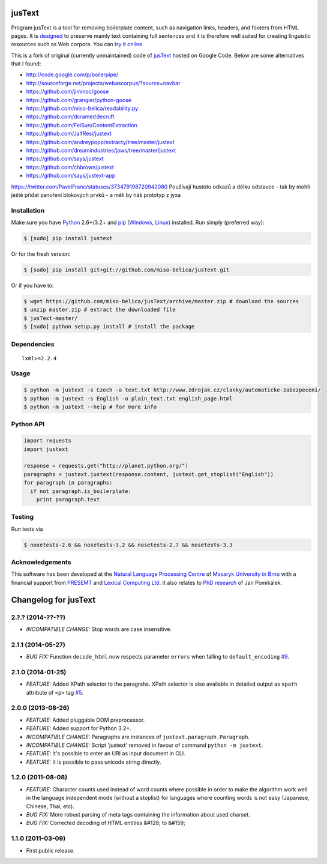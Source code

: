 .. _jusText: http://code.google.com/p/justext/
.. _Python: http://www.python.org/
.. _lxml: http://lxml.de/

jusText
=======
.. image:: https://api.travis-ci.org/miso-belica/jusText.png?branch=master
  :target: https://travis-ci.org/miso-belica/jusText

Program jusText is a tool for removing boilerplate content, such as navigation
links, headers, and footers from HTML pages. It is
`designed <doc/algorithm.rst>`_ to preserve
mainly text containing full sentences and it is therefore well suited for
creating linguistic resources such as Web corpora. You can
`try it online <http://nlp.fi.muni.cz/projects/justext/>`_.

This is a fork of original (currently unmaintained) code of jusText_ hosted
on Google Code. Below are some alternatives that I found:

- http://code.google.com/p/boilerpipe/
- http://sourceforge.net/projects/webascorpus/?source=navbar
- https://github.com/jiminoc/goose
- https://github.com/grangier/python-goose
- https://github.com/miso-belica/readability.py
- https://github.com/dcramer/decruft
- https://github.com/FeiSun/ContentExtraction

- https://github.com/JalfResi/justext
- https://github.com/andreypopp/extracty/tree/master/justext
- https://github.com/dreamindustries/jaws/tree/master/justext
- https://github.com/says/justext
- https://github.com/chbrown/justext
- https://github.com/says/justext-app


https://twitter.com/PavelFranc/statuses/373479198720942080
Používají hustotu odkazů a délku odstavce - tak by mohli ještě přidat zanoření
blokových prvků - a měli by náš prototyp z jyxa


Installation
------------
Make sure you have Python_ 2.6+/3.2+ and `pip <https://crate.io/packages/pip/>`_
(`Windows <http://docs.python-guide.org/en/latest/starting/install/win/>`_,
`Linux <http://docs.python-guide.org/en/latest/starting/install/linux/>`_) installed.
Run simply (preferred way):

.. code-block:: bash

  $ [sudo] pip install justext


Or for the fresh version:

.. code-block:: bash

  $ [sudo] pip install git+git://github.com/miso-belica/jusText.git


Or if you have to:

.. code-block:: bash

  $ wget https://github.com/miso-belica/jusText/archive/master.zip # download the sources
  $ unzip master.zip # extract the downloaded file
  $ jusText-master/
  $ [sudo] python setup.py install # install the package


Dependencies
------------
::

  lxml>=2.2.4


Usage
-----
.. code-block:: bash

  $ python -m justext -s Czech -o text.txt http://www.zdrojak.cz/clanky/automaticke-zabezpeceni/
  $ python -m justext -s English -o plain_text.txt english_page.html
  $ python -m justext --help # for more info


Python API
----------
.. code-block:: python

  import requests
  import justext

  response = requests.get("http://planet.python.org/")
  paragraphs = justext.justext(response.content, justext.get_stoplist("English"))
  for paragraph in paragraphs:
    if not paragraph.is_boilerplate:
      print paragraph.text


Testing
-------
Run tests via

.. code-block:: bash

  $ nosetests-2.6 && nosetests-3.2 && nosetests-2.7 && nosetests-3.3


Acknowledgements
----------------
.. _`Natural Language Processing Centre`: http://nlp.fi.muni.cz/en/nlpc
.. _`Masaryk University in Brno`: http://nlp.fi.muni.cz/en
.. _PRESEMT: http://presemt.eu/
.. _`Lexical Computing Ltd.`: http://lexicalcomputing.com/
.. _`PhD research`: http://is.muni.cz/th/45523/fi_d/phdthesis.pdf

This software has been developed at the `Natural Language Processing Centre`_ of
`Masaryk University in Brno`_ with a financial support from PRESEMT_ and
`Lexical Computing Ltd.`_ It also relates to `PhD research`_ of Jan Pomikálek.


.. :changelog:

Changelog for jusText
=====================

2.?.? (2014-??-??)
------------------
- *INCOMPATIBLE CHANGE:* Stop words are case insensitive.

2.1.1 (2014-05-27)
------------------
- *BUG FIX:* Function ``decode_html`` now respects parameter ``errors`` when falling to ``default_encoding`` `#9 <https://github.com/miso-belica/jusText/issues/9>`_.

2.1.0 (2014-01-25)
------------------
- *FEATURE:* Added XPath selector to the paragrahs. XPath selector is also available in detailed output as ``xpath`` attribute of ``<p>`` tag `#5 <https://github.com/miso-belica/jusText/pull/5>`_.

2.0.0 (2013-08-26)
------------------
- *FEATURE:* Added pluggable DOM preprocessor.
- *FEATURE:* Added support for Python 3.2+.
- *INCOMPATIBLE CHANGE:* Paragraphs are instances of
  ``justext.paragraph.Paragraph``.
- *INCOMPATIBLE CHANGE:* Script 'justext' removed in favour of
  command ``python -m justext``.
- *FEATURE:* It's possible to enter an URI as input document in CLI.
- *FEATURE:* It is possible to pass unicode string directly.

1.2.0 (2011-08-08)
------------------
- *FEATURE:* Character counts used instead of word counts where possible in
  order to make the algorithm work well in the language independent
  mode (without a stoplist) for languages where counting words is
  not easy (Japanese, Chinese, Thai, etc).
- *BUG FIX:* More robust parsing of meta tags containing the information about
  used charset.
- *BUG FIX:* Corrected decoding of HTML entities &#128; to &#159;

1.1.0 (2011-03-09)
------------------
- First public release.


